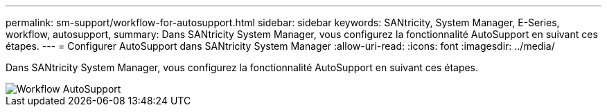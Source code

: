 ---
permalink: sm-support/workflow-for-autosupport.html 
sidebar: sidebar 
keywords: SANtricity, System Manager, E-Series, workflow, autosupport, 
summary: Dans SANtricity System Manager, vous configurez la fonctionnalité AutoSupport en suivant ces étapes. 
---
= Configurer AutoSupport dans SANtricity System Manager
:allow-uri-read: 
:icons: font
:imagesdir: ../media/


[role="lead"]
Dans SANtricity System Manager, vous configurez la fonctionnalité AutoSupport en suivant ces étapes.

image::../media/sam1130-flw-support-asup-setup.gif[Workflow AutoSupport]
